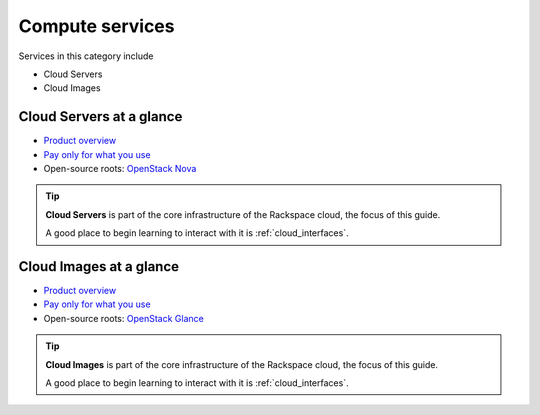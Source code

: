 .. _tour_compute_services:

----------------
Compute services
----------------
Services in this category include

* Cloud Servers 
* Cloud Images

Cloud Servers at a glance
~~~~~~~~~~~~~~~~~~~~~~~~~
* `Product overview <http://www.rackspace.com/cloud/servers>`__

* `Pay only for what you use <http://www.rackspace.com/cloud/public-pricing>`__
  
* Open-source roots: 
  `OpenStack Nova <http://docs.openstack.org/developer/nova/>`__

.. TIP::
   **Cloud Servers** is part of the 
   core infrastructure of the Rackspace cloud, 
   the focus of this guide. 
   
   A good place to begin learning to interact with it is
   :ref:`cloud_interfaces`.

Cloud Images at a glance
~~~~~~~~~~~~~~~~~~~~~~~~
* `Product overview <http://www.rackspace.com/cloud/images>`__

* `Pay only for what you use <http://www.rackspace.com/cloud/public-pricing>`__ 

* Open-source roots: 
  `OpenStack Glance <http://docs.openstack.org/developer/glance/>`__
  
.. TIP::
   **Cloud Images** is part of the 
   core infrastructure of the Rackspace cloud, 
   the focus of this guide. 
   
   A good place to begin learning to interact with it is
   :ref:`cloud_interfaces`.

